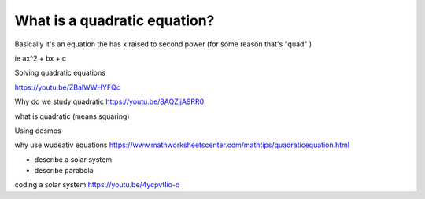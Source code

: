 What is a quadratic equation?
-----------------------------

Basically it's an equation the has x raised to second power (for some reason that's "quad" )

ie ax^2 + bx + c


Solving quadratic equations

https://youtu.be/ZBalWWHYFQc


Why do we study quadratic 
https://youtu.be/8AQZjjA9RR0

what is quadratic (means squaring) 

Using desmos 


why use wudeativ equations
https://www.mathworksheetscenter.com/mathtips/quadraticequation.html

- describe a solar system
- describe parabola


coding a solar system
https://youtu.be/4ycpvtIio-o
